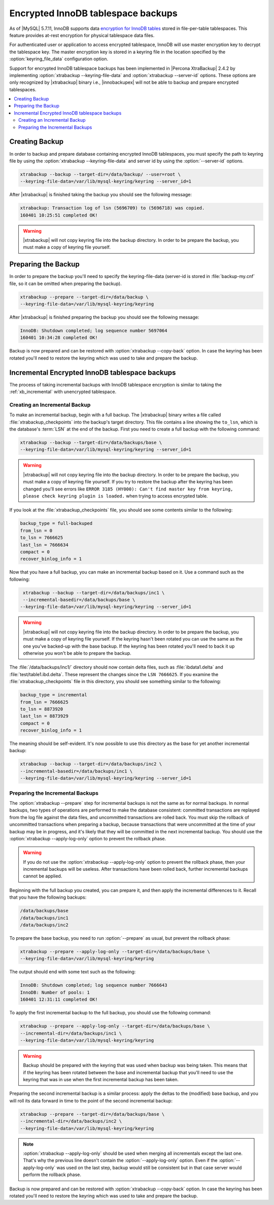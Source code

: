 .. _encrypted_innodb_tablespace_backups:

===================================
Encrypted InnoDB tablespace backups
===================================

As of |MySQL| 5.7.11, InnoDB supports data `encryption for InnoDB tables <http://dev.mysql.com/doc/refman/5.7/en/innodb-tablespace-encryption.html>`_ stored in file-per-table tablespaces. This feature provides at-rest encryption for physical tablespace data files.

For authenticated user or application to access encrypted tablespace, InnoDB will use master encryption key to decrypt the tablespace key. The master encryption key is stored in a keyring file in the location specified by the :option:`keyring_file_data` configuration option. 

Support for encrypted InnoDB tablespace backups has been implemented in |Percona XtraBackup| 2.4.2 by implementing :option:`xtrabackup --keyring-file-data` and :option:`xtrabackup --server-id` options. These options are only recognized by |xtrabackup| binary i.e., |innobackupex| will not be able to backup and prepare encrypted tablespaces.

.. contents::
   :local:

Creating Backup
===============

In order to backup and prepare database containing encrypted InnoDB tablespaces, you must specify the path to keyring file by using the :option:`xtrabackup --keyring-file-data` and server id by using the :option:`--server-id` options.

.. code-block:: bash

  xtrabackup --backup --target-dir=/data/backup/ --user=root \
  --keyring-file-data=/var/lib/mysql-keyring/keyring --server_id=1

After |xtrabackup| is finished taking the backup you should see the following message:

.. code-block:: bash

  xtrabackup: Transaction log of lsn (5696709) to (5696718) was copied.
  160401 10:25:51 completed OK!

.. warning:: 

  |xtrabackup| will not copy keyring file into the backup directory. In order to be prepare the backup, you must make a copy of keyring file yourself. 

Preparing the Backup
====================

In order to prepare the backup you'll need to specify the keyring-file-data (server-id is stored in :file:`backup-my.cnf` file, so it can be omitted when preparing the backup). 

.. code-block:: bash

  xtrabackup --prepare --target-dir=/data/backup \
  --keyring-file-data=/var/lib/mysql-keyring/keyring

After |xtrabackup| is finished preparing the backup you should see the following message:

.. code-block:: bash

  InnoDB: Shutdown completed; log sequence number 5697064
  160401 10:34:28 completed OK!

Backup is now prepared and can be restored with :option:`xtrabackup --copy-back` option. In case the keyring has been rotated you'll need to restore the keyring which was used to take and prepare the backup. 

Incremental Encrypted InnoDB tablespace backups
===============================================

The process of taking incremental backups with InnoDB tablespace encryption is similar to taking the :ref:`xb_incremental` with unencrypted tablespace. 

Creating an Incremental Backup
------------------------------

To make an incremental backup, begin with a full backup. The |xtrabackup| binary writes a file called :file:`xtrabackup_checkpoints` into the backup's target directory. This file contains a line showing the ``to_lsn``, which is the database's :term:`LSN` at the end of the backup. First you need to create a full backup with the following command: 

.. code-block:: bash

  xtrabackup --backup --target-dir=/data/backups/base \
  --keyring-file-data=/var/lib/mysql-keyring/keyring --server_id=1

.. warning:: 

  |xtrabackup| will not copy keyring file into the backup directory. In order to be prepare the backup, you must make a copy of keyring file yourself. If you try to restore the backup after the keyring has been changed you'll see errors like ``ERROR 3185 (HY000): Can't find master key from keyring, please check keyring plugin is loaded.`` when trying to access encrypted table.

If you look at the :file:`xtrabackup_checkpoints` file, you should see some contents similar to the following: 

.. code-block:: none

  backup_type = full-backuped
  from_lsn = 0
  to_lsn = 7666625
  last_lsn = 7666634
  compact = 0
  recover_binlog_info = 1

Now that you have a full backup, you can make an incremental backup based on it. Use a command such as the following: 

.. code-block:: bash

   xtrabackup --backup --target-dir=/data/backups/inc1 \
   --incremental-basedir=/data/backups/base \
  --keyring-file-data=/var/lib/mysql-keyring/keyring --server_id=1

.. warning:: 

  |xtrabackup| will not copy keyring file into the backup directory. In order to be prepare the backup, you must make a copy of keyring file yourself. If the keyring hasn't been rotated you can use the same as the one you've backed-up with the base backup. If the keyring has been rotated you'll need to back it up otherwise you won't be able to prepare the backup.

The :file:`/data/backups/inc1/` directory should now contain delta files, such as :file:`ibdata1.delta` and :file:`test/table1.ibd.delta`. These represent the changes since the ``LSN 7666625``. If you examine the :file:`xtrabackup_checkpoints` file in this directory, you should see something similar to the following: 

.. code-block:: none

   backup_type = incremental
   from_lsn = 7666625
   to_lsn = 8873920
   last_lsn = 8873929
   compact = 0
   recover_binlog_info = 1

The meaning should be self-evident. It's now possible to use this directory as the base for yet another incremental backup: 

.. code-block:: bash

   xtrabackup --backup --target-dir=/data/backups/inc2 \
   --incremental-basedir=/data/backups/inc1 \
   --keyring-file-data=/var/lib/mysql-keyring/keyring --server_id=1

Preparing the Incremental Backups
---------------------------------

The :option:`xtrabackup --prepare` step for incremental backups is not the same as for normal backups. In normal backups, two types of operations are performed to make the database consistent: committed transactions are replayed from the log file against the data files, and uncommitted transactions are rolled back. You must skip the rollback of uncommitted transactions when preparing a backup, because transactions that were uncommitted at the time of your backup may be in progress, and it's likely that they will be committed in the next incremental backup. You should use the :option:`xtrabackup --apply-log-only` option to prevent the rollback phase.

.. warning:: 

  If you do not use the :option:`xtrabackup --apply-log-only` option to prevent the rollback phase, then your incremental backups will be useless. After transactions have been rolled back, further incremental backups cannot be applied.

Beginning with the full backup you created, you can prepare it, and then apply the incremental differences to it. Recall that you have the following backups: 

.. code-block:: bash

  /data/backups/base
  /data/backups/inc1
  /data/backups/inc2

To prepare the base backup, you need to run :option:`--prepare` as usual, but prevent the rollback phase: 

.. code-block:: bash

  xtrabackup --prepare --apply-log-only --target-dir=/data/backups/base \
  --keyring-file-data=/var/lib/mysql-keyring/keyring

The output should end with some text such as the following: 

.. code-block:: bash

  InnoDB: Shutdown completed; log sequence number 7666643
  InnoDB: Number of pools: 1
  160401 12:31:11 completed OK!

To apply the first incremental backup to the full backup, you should use the following command: 

.. code-block:: bash

  xtrabackup --prepare --apply-log-only --target-dir=/data/backups/base \
  --incremental-dir=/data/backups/inc1 \
  --keyring-file-data=/var/lib/mysql-keyring/keyring

.. warning::

  Backup should be prepared with the keyring that was used when backup was being taken. This means that if the keyring has been rotated between the base and incremental backup that you'll need to use the keyring that was in use when the first incremental backup has been taken.

Preparing the second incremental backup is a similar process: apply the deltas to the (modified) base backup, and you will roll its data forward in time to the point of the second incremental backup: 

.. code-block:: bash

  xtrabackup --prepare --target-dir=/data/backups/base \
  --incremental-dir=/data/backups/inc2 \
  --keyring-file-data=/var/lib/mysql-keyring/keyring

.. note::
     
  :option:`xtrabackup --apply-log-only` should be used when merging all incrementals except the last one. That's why the previous line doesn't contain the :option:`--apply-log-only` option. Even if the :option:`--apply-log-only` was used on the last step, backup would still be consistent but in that case server would perform the rollback phase.

Backup is now prepared and can be restored with :option:`xtrabackup --copy-back` option. In case the keyring has been rotated you'll need to restore the keyring which was used to take and prepare the backup.

